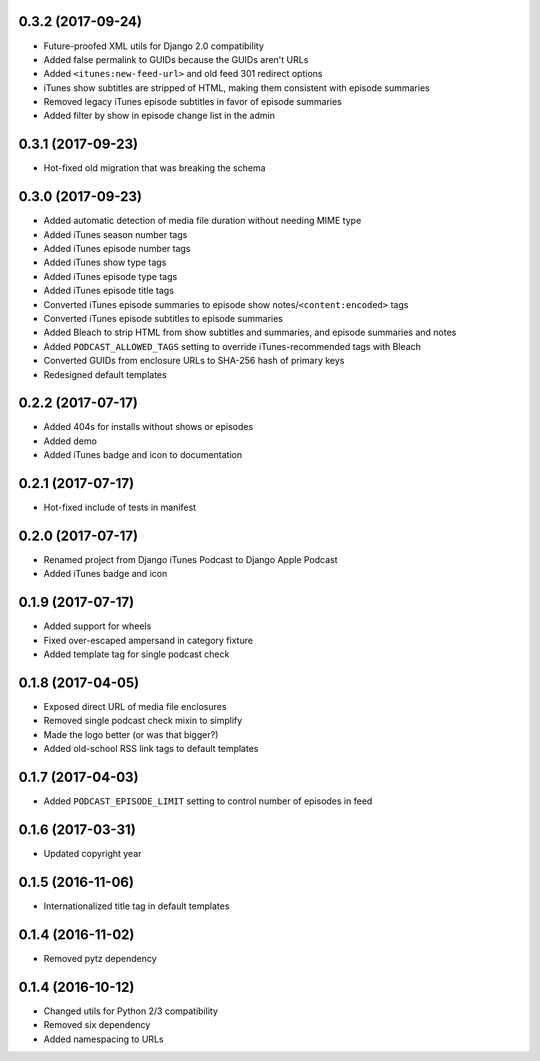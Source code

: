 0.3.2 (2017-09-24)
******************

- Future-proofed XML utils for Django 2.0 compatibility
- Added false permalink to GUIDs because the GUIDs aren't URLs
- Added ``<itunes:new-feed-url>`` and old feed 301 redirect options
- iTunes show subtitles are stripped of HTML, making them consistent with episode summaries
- Removed legacy iTunes episode subtitles in favor of episode summaries
- Added filter by show in episode change list in the admin

0.3.1 (2017-09-23)
******************

- Hot-fixed old migration that was breaking the schema

0.3.0 (2017-09-23)
******************

- Added automatic detection of media file duration without needing MIME type
- Added iTunes season number tags
- Added iTunes episode number tags
- Added iTunes show type tags
- Added iTunes episode type tags
- Added iTunes episode title tags
- Converted iTunes episode summaries to episode show notes/``<content:encoded>`` tags
- Converted iTunes episode subtitles to episode summaries
- Added Bleach to strip HTML from show subtitles and summaries, and episode summaries and notes
- Added ``PODCAST_ALLOWED_TAGS`` setting to override iTunes-recommended tags with Bleach
- Converted GUIDs from enclosure URLs to SHA-256 hash of primary keys
- Redesigned default templates

0.2.2 (2017-07-17)
******************

- Added 404s for installs without shows or episodes
- Added demo
- Added iTunes badge and icon to documentation

0.2.1 (2017-07-17)
******************

- Hot-fixed include of tests in manifest

0.2.0 (2017-07-17)
******************

- Renamed project from Django iTunes Podcast to Django Apple Podcast
- Added iTunes badge and icon

0.1.9 (2017-07-17)
******************

- Added support for wheels
- Fixed over-escaped ampersand in category fixture
- Added template tag for single podcast check

0.1.8 (2017-04-05)
******************

- Exposed direct URL of media file enclosures
- Removed single podcast check mixin to simplify
- Made the logo better (or was that bigger?)
- Added old-school RSS link tags to default templates

0.1.7 (2017-04-03)
******************

- Added ``PODCAST_EPISODE_LIMIT`` setting to control number of episodes in feed

0.1.6 (2017-03-31)
******************

- Updated copyright year

0.1.5 (2016-11-06)
******************

- Internationalized title tag in default templates

0.1.4 (2016-11-02)
******************

- Removed pytz dependency

0.1.4 (2016-10-12)
******************

- Changed utils for Python 2/3 compatibility
- Removed six dependency
- Added namespacing to URLs
